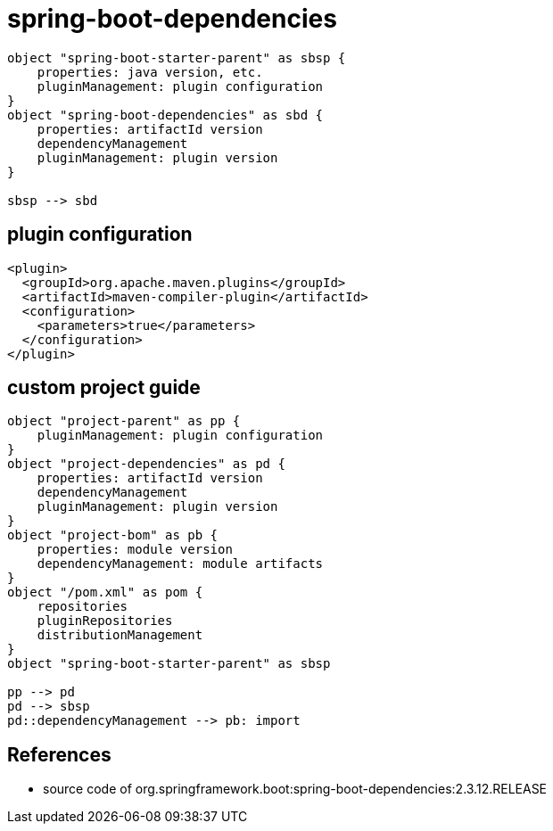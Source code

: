 = spring-boot-dependencies

[plantuml,scale=0.5,svg]
----
object "spring-boot-starter-parent" as sbsp {
    properties: java version, etc.
    pluginManagement: plugin configuration
}
object "spring-boot-dependencies" as sbd {
    properties: artifactId version
    dependencyManagement
    pluginManagement: plugin version
}

sbsp --> sbd
----

== plugin configuration
----
<plugin>
  <groupId>org.apache.maven.plugins</groupId>
  <artifactId>maven-compiler-plugin</artifactId>
  <configuration>
    <parameters>true</parameters>
  </configuration>
</plugin>
----

== custom project guide
[plantuml,scale=0.5,svg]
----
object "project-parent" as pp {
    pluginManagement: plugin configuration
}
object "project-dependencies" as pd {
    properties: artifactId version
    dependencyManagement
    pluginManagement: plugin version
}
object "project-bom" as pb {
    properties: module version
    dependencyManagement: module artifacts
}
object "/pom.xml" as pom {
    repositories
    pluginRepositories
    distributionManagement
}
object "spring-boot-starter-parent" as sbsp

pp --> pd
pd --> sbsp
pd::dependencyManagement --> pb: import
----

== References
- source code of org.springframework.boot:spring-boot-dependencies:2.3.12.RELEASE